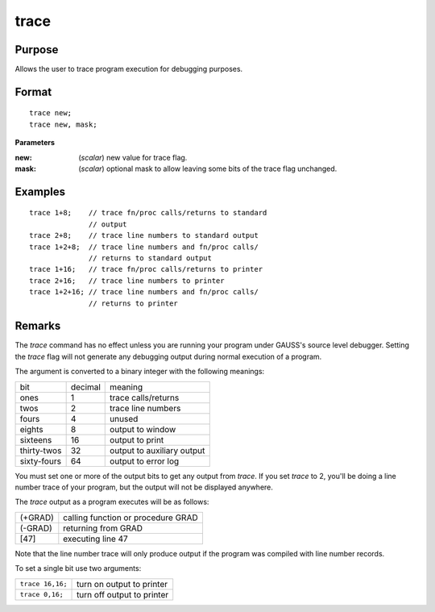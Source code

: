 
trace
==============================================

Purpose
----------------
Allows the user to trace program execution for debugging purposes.

.. _trace:
.. index:: trace

Format
----------------

::

    trace new;
    trace new, mask;

**Parameters**

:new: (*scalar*) new value for trace flag.
:mask: (*scalar*) optional mask to allow leaving some bits of the trace flag unchanged.

Examples
----------------

::

    trace 1+8;    // trace fn/proc calls/returns to standard 
                  // output 
    trace 2+8;    // trace line numbers to standard output 
    trace 1+2+8;  // trace line numbers and fn/proc calls/
                  // returns to standard output
    trace 1+16;   // trace fn/proc calls/returns to printer 
    trace 2+16;   // trace line numbers to printer
    trace 1+2+16; // trace line numbers and fn/proc calls/ 
                  // returns to printer

Remarks
-------

The `trace` command has no effect unless you are running your program
under GAUSS's source level debugger. Setting the `trace` flag will not
generate any debugging output during normal execution of a program.

The argument is converted to a binary integer with the following
meanings:

+-------------+---------+----------------------------+
| bit         | decimal | meaning                    |
+-------------+---------+----------------------------+
| ones        | 1       | trace calls/returns        |
+-------------+---------+----------------------------+
| twos        | 2       | trace line numbers         |
+-------------+---------+----------------------------+
| fours       | 4       | unused                     |
+-------------+---------+----------------------------+
| eights      | 8       | output to window           |
+-------------+---------+----------------------------+
| sixteens    | 16      | output to print            |
+-------------+---------+----------------------------+
| thirty-twos | 32      | output to auxiliary output |
+-------------+---------+----------------------------+
| sixty-fours | 64      | output to error log        |
+-------------+---------+----------------------------+

You must set one or more of the output bits to get any output from
`trace`. If you set `trace` to 2, you'll be doing a line number trace of
your program, but the output will not be displayed anywhere.

The `trace` output as a program executes will be as follows:

+---------+------------------------------------+
| (+GRAD) | calling function or procedure GRAD |
+---------+------------------------------------+
| (-GRAD) | returning from GRAD                |
+---------+------------------------------------+
| [47]    | executing line 47                  |
+---------+------------------------------------+

Note that the line number trace will only produce output if the program
was compiled with line number records.

To set a single bit use two arguments:

+------------------+----------------------------+
| ``trace 16,16;`` | turn on output to printer  |
+------------------+----------------------------+
| ``trace 0,16;``  | turn off output to printer |
+------------------+----------------------------+

.. seealso:: Functions :func:`lineson`

